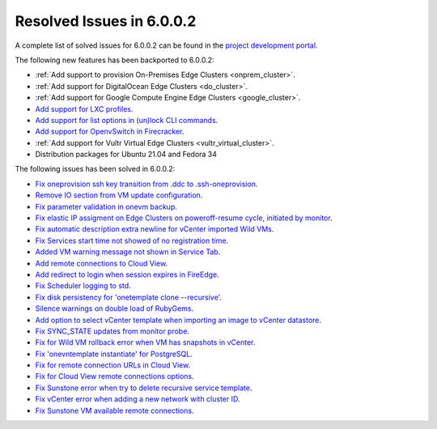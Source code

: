 .. _resolved_issues_6002:

Resolved Issues in 6.0.0.2
--------------------------------------------------------------------------------

A complete list of solved issues for 6.0.0.2 can be found in the `project development portal <https://github.com/OpenNebula/one/milestone/49?closed=1>`__.

The following new features has been backported to 6.0.0.2:

- :ref:`Add support to provision On-Premises Edge Clusters <onprem_cluster>`.
- :ref:`Add support for DigitalOcean Edge Clusters <do_cluster>`.
- :ref:`Add support for Google Compute Engine Edge Clusters <google_cluster>`.
- `Add support for LXC profiles <https://github.com/OpenNebula/one/issues/5333>`__.
- `Add support for list options in (un)lock CLI commands <https://github.com/OpenNebula/one/issues/5364>`__.
- `Add support for OpenvSwitch in Firecracker <https://github.com/OpenNebula/one/issues/5362>`__.
- :ref:`Add support for Vultr Virtual Edge Clusters <vultr_virtual_cluster>`.
- Distribution packages for Ubuntu 21.04 and Fedora 34

The following issues has been solved in 6.0.0.2:

- `Fix oneprovision ssh key transition from .ddc to .ssh-oneprovision <https://github.com/OpenNebula/one/issues/5331>`__.
- `Remove IO section from VM update configuration <https://github.com/OpenNebula/one/issues/5344>`__.
- `Fix parameter validation in onevm backup <https://github.com/OpenNebula/one/issues/5349>`__.
- `Fix elastic IP assigment on Edge Clusters on poweroff-resume cycle, initiated by monitor <https://github.com/OpenNebula/one/issues/5345>`__.
- `Fix automatic description extra newline for vCenter imported Wild VMs <https://github.com/OpenNebula/one/issues/5366>`__.
- `Fix Services start time not showed of no registration time <https://github.com/OpenNebula/one/issues/5340>`__.
- `Added VM warning message not shown in Service Tab <https://github.com/OpenNebula/one/issues/5371>`__.
- `Add remote connections to Cloud View <https://github.com/OpenNebula/one/issues/5363>`__.
- `Add redirect to login when session expires in FireEdge <https://github.com/OpenNebula/one/issues/5380>`__.
- `Fix Scheduler logging to std <https://github.com/OpenNebula/one/issues/4359>`__.
- `Fix disk persistency for 'onetemplate clone --recursive'  <https://github.com/OpenNebula/one/issues/5386>`__.
- `Silence warnings on double load of RubyGems <https://github.com/OpenNebula/one/issues/5379>`__.
- `Add option to select vCenter template when importing an image to vCenter datastore <https://github.com/OpenNebula/one/issues/5389>`__.
- `Fix SYNC_STATE updates from monitor probe <https://github.com/OpenNebula/one/issues/5394>`__.
- `Fix for Wild VM rollback error when VM has snapshots in vCenter <https://github.com/OpenNebula/one/issues/5368>`__.
- `Fix 'onevntemplate instantiate' for PostgreSQL <https://github.com/OpenNebula/one/issues/5400>`__.
- `Fix for remote connection URLs in Cloud View <https://github.com/OpenNebula/one/issues/5403>`__.
- `Fix for Cloud View remote connections options <https://github.com/OpenNebula/one/issues/5402>`__.
- `Fix Sunstone error when try to delete recursive service template <https://github.com/OpenNebula/one/issues/5405>`__.
- `Fix vCenter error when adding a new network with cluster ID <https://github.com/OpenNebula/one/issues/5312>`__.
- `Fix Sunstone VM available remote connections <https://github.com/OpenNebula/one/issues/5408>`__.
